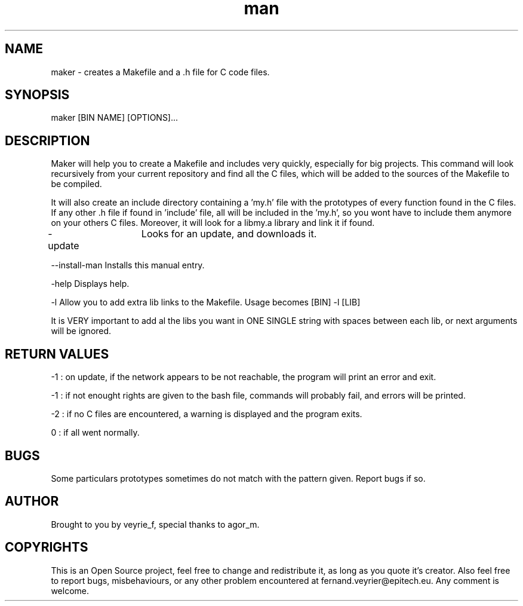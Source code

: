 .TH man 1 "05 Jan 2015" "1.1" "Maker Man Page"

.SH NAME
maker - creates a Makefile and a .h file for C code files.

.SH SYNOPSIS
maker [BIN NAME] [OPTIONS]...

.SH DESCRIPTION
Maker will help you to create a Makefile and includes very quickly, especially for big projects. This command will look recursively from your current repository and find all the C files, which will be added to the sources of the Makefile to be compiled.
.PP 
It will also create an include directory containing a 'my.h' file with the prototypes of every function found in the C files. If any other .h file if found in 'include' file, all will be included in the 'my.h', so you wont have to include them anymore on your others C files. Moreover, it will look for a libmy.a library and link it if found.
.PP
-update	       Looks for an update, and downloads it.
.PP
--install-man    Installs this manual entry.
.PP
-help            Displays help.
.PP
-l               Allow you to add extra lib links to the Makefile. Usage becomes [BIN] -l [LIB]
.PP
                 It is VERY important to add al the libs you want in ONE SINGLE string with spaces between each lib, or next arguments will be ignored.

.SH RETURN VALUES
-1 : on update, if the network appears to be not reachable, the program will print an error and exit.
.PP
-1 : if not enought rights are given to the bash file, commands will probably fail, and errors will be printed.
.PP
-2 : if no C files are encountered, a warning is displayed and the program exits.
.PP
 0 : if all went normally. 

.SH BUGS
Some particulars prototypes sometimes do not match with the pattern given. Report bugs if so.

.SH AUTHOR
Brought to you by veyrie_f, special thanks to agor_m.

.SH COPYRIGHTS
This is an Open Source project, feel free to change and redistribute it, as long as you quote it's creator. Also feel free to report bugs, misbehaviours, or any other problem encountered at fernand.veyrier@epitech.eu. Any comment is welcome.
